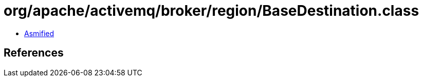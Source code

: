 = org/apache/activemq/broker/region/BaseDestination.class

 - link:BaseDestination-asmified.java[Asmified]

== References

